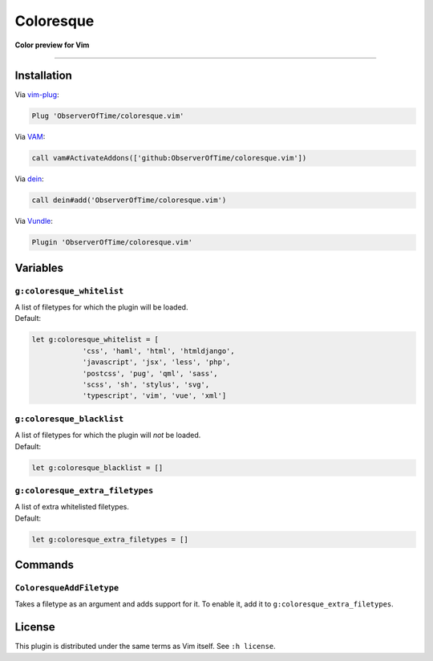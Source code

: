 Coloresque
==========

**Color preview for Vim**

.. image:: https://images2.imgbox.com/b4/50/zth6XK0b_o.png
   :alt: screenshot

----

Installation
^^^^^^^^^^^^

Via `vim-plug <https://github.com/junegunn/vim-plug>`_\ :

.. code-block:: vim

   Plug 'ObserverOfTime/coloresque.vim'

Via `VAM <https://github.com/MarcWeber/vim-addon-manager>`_\ :

.. code-block:: vim

   call vam#ActivateAddons(['github:ObserverOfTime/coloresque.vim'])

Via `dein <https://github.com/Shougo/dein.vim>`_\ :

.. code-block:: vim

   call dein#add('ObserverOfTime/coloresque.vim')

Via `Vundle <https://github.com/VundleVim/Vundle.vim>`_\ :

.. code-block:: vim

   Plugin 'ObserverOfTime/coloresque.vim'

Variables
^^^^^^^^^

``g:coloresque_whitelist``
~~~~~~~~~~~~~~~~~~~~~~~~~~

| A list of filetypes for which the plugin will be loaded.
| Default:

.. code-block:: vim

   let g:coloresque_whitelist = [
               'css', 'haml', 'html', 'htmldjango',
               'javascript', 'jsx', 'less', 'php',
               'postcss', 'pug', 'qml', 'sass',
               'scss', 'sh', 'stylus', 'svg',
               'typescript', 'vim', 'vue', 'xml']

``g:coloresque_blacklist``
~~~~~~~~~~~~~~~~~~~~~~~~~~

| A list of filetypes for which the plugin will *not* be loaded.
| Default:

.. code-block:: vim

   let g:coloresque_blacklist = []

``g:coloresque_extra_filetypes``
~~~~~~~~~~~~~~~~~~~~~~~~~~~~~~~~

| A list of extra whitelisted filetypes.
| Default:

.. code-block:: vim

   let g:coloresque_extra_filetypes = []

Commands
^^^^^^^^

``ColoresqueAddFiletype``
~~~~~~~~~~~~~~~~~~~~~~~~~

Takes a filetype as an argument and adds support for it.
To enable it, add it to ``g:coloresque_extra_filetypes``.

License
^^^^^^^

This plugin is distributed under the same terms as Vim itself.
See ``:h license``.

